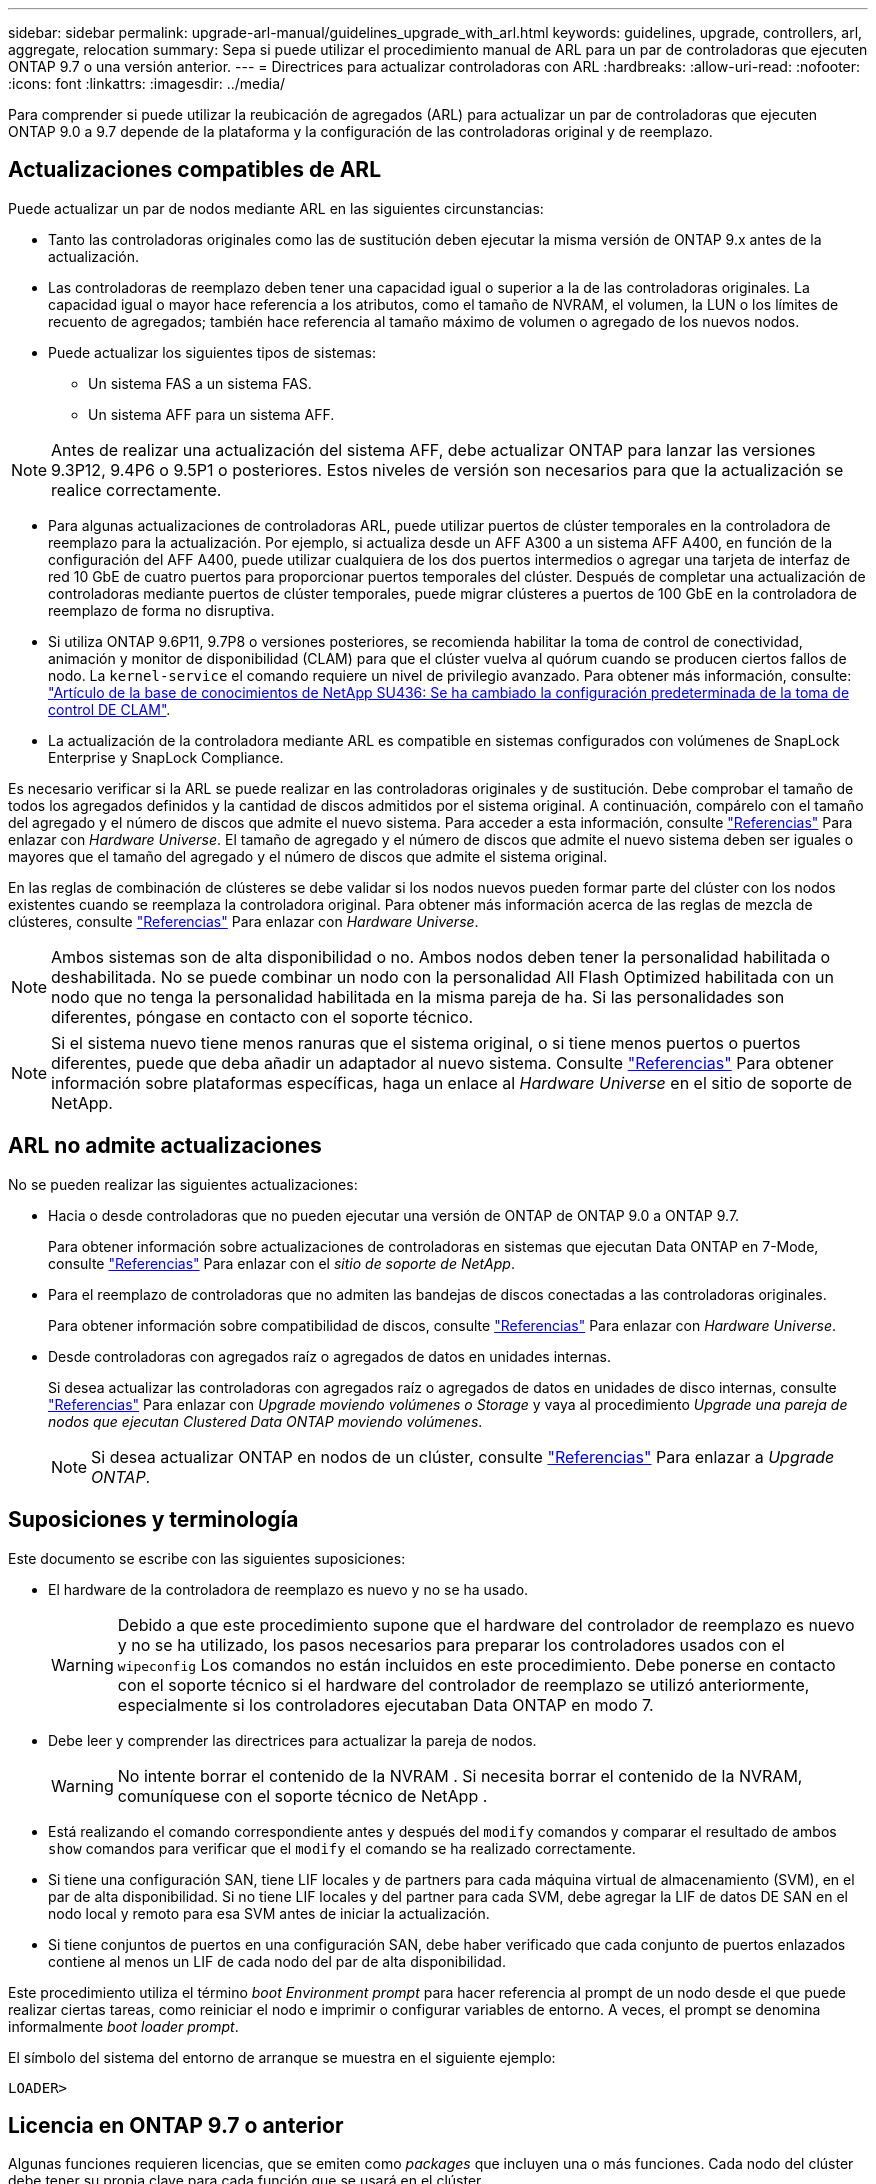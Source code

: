---
sidebar: sidebar 
permalink: upgrade-arl-manual/guidelines_upgrade_with_arl.html 
keywords: guidelines, upgrade, controllers, arl, aggregate, relocation 
summary: Sepa si puede utilizar el procedimiento manual de ARL para un par de controladoras que ejecuten ONTAP 9.7 o una versión anterior. 
---
= Directrices para actualizar controladoras con ARL
:hardbreaks:
:allow-uri-read: 
:nofooter: 
:icons: font
:linkattrs: 
:imagesdir: ../media/


[role="lead"]
Para comprender si puede utilizar la reubicación de agregados (ARL) para actualizar un par de controladoras que ejecuten ONTAP 9.0 a 9.7 depende de la plataforma y la configuración de las controladoras original y de reemplazo.



== Actualizaciones compatibles de ARL

Puede actualizar un par de nodos mediante ARL en las siguientes circunstancias:

* Tanto las controladoras originales como las de sustitución deben ejecutar la misma versión de ONTAP 9.x antes de la actualización.
* Las controladoras de reemplazo deben tener una capacidad igual o superior a la de las controladoras originales. La capacidad igual o mayor hace referencia a los atributos, como el tamaño de NVRAM, el volumen, la LUN o los límites de recuento de agregados; también hace referencia al tamaño máximo de volumen o agregado de los nuevos nodos.
* Puede actualizar los siguientes tipos de sistemas:
+
** Un sistema FAS a un sistema FAS.
** Un sistema AFF para un sistema AFF.





NOTE: Antes de realizar una actualización del sistema AFF, debe actualizar ONTAP para lanzar las versiones 9.3P12, 9.4P6 o 9.5P1 o posteriores. Estos niveles de versión son necesarios para que la actualización se realice correctamente.

* Para algunas actualizaciones de controladoras ARL, puede utilizar puertos de clúster temporales en la controladora de reemplazo para la actualización. Por ejemplo, si actualiza desde un AFF A300 a un sistema AFF A400, en función de la configuración del AFF A400, puede utilizar cualquiera de los dos puertos intermedios o agregar una tarjeta de interfaz de red 10 GbE de cuatro puertos para proporcionar puertos temporales del clúster. Después de completar una actualización de controladoras mediante puertos de clúster temporales, puede migrar clústeres a puertos de 100 GbE en la controladora de reemplazo de forma no disruptiva.
* Si utiliza ONTAP 9.6P11, 9.7P8 o versiones posteriores, se recomienda habilitar la toma de control de conectividad, animación y monitor de disponibilidad (CLAM) para que el clúster vuelva al quórum cuando se producen ciertos fallos de nodo. La `kernel-service` el comando requiere un nivel de privilegio avanzado. Para obtener más información, consulte: https://kb.netapp.com/Support_Bulletins/Customer_Bulletins/SU436["Artículo de la base de conocimientos de NetApp SU436: Se ha cambiado la configuración predeterminada de la toma de control DE CLAM"^].
* La actualización de la controladora mediante ARL es compatible en sistemas configurados con volúmenes de SnapLock Enterprise y SnapLock Compliance.


Es necesario verificar si la ARL se puede realizar en las controladoras originales y de sustitución. Debe comprobar el tamaño de todos los agregados definidos y la cantidad de discos admitidos por el sistema original. A continuación, compárelo con el tamaño del agregado y el número de discos que admite el nuevo sistema. Para acceder a esta información, consulte link:other_references.html["Referencias"] Para enlazar con _Hardware Universe_. El tamaño de agregado y el número de discos que admite el nuevo sistema deben ser iguales o mayores que el tamaño del agregado y el número de discos que admite el sistema original.

En las reglas de combinación de clústeres se debe validar si los nodos nuevos pueden formar parte del clúster con los nodos existentes cuando se reemplaza la controladora original. Para obtener más información acerca de las reglas de mezcla de clústeres, consulte link:other_references.html["Referencias"] Para enlazar con _Hardware Universe_.


NOTE: Ambos sistemas son de alta disponibilidad o no. Ambos nodos deben tener la personalidad habilitada o deshabilitada. No se puede combinar un nodo con la personalidad All Flash Optimized habilitada con un nodo que no tenga la personalidad habilitada en la misma pareja de ha. Si las personalidades son diferentes, póngase en contacto con el soporte técnico.


NOTE: Si el sistema nuevo tiene menos ranuras que el sistema original, o si tiene menos puertos o puertos diferentes, puede que deba añadir un adaptador al nuevo sistema. Consulte link:other_references.html["Referencias"] Para obtener información sobre plataformas específicas, haga un enlace al _Hardware Universe_ en el sitio de soporte de NetApp.



== ARL no admite actualizaciones

No se pueden realizar las siguientes actualizaciones:

* Hacia o desde controladoras que no pueden ejecutar una versión de ONTAP de ONTAP 9.0 a ONTAP 9.7.
+
Para obtener información sobre actualizaciones de controladoras en sistemas que ejecutan Data ONTAP en 7-Mode, consulte link:other_references.html["Referencias"] Para enlazar con el _sitio de soporte de NetApp_.

* Para el reemplazo de controladoras que no admiten las bandejas de discos conectadas a las controladoras originales.
+
Para obtener información sobre compatibilidad de discos, consulte link:other_references.html["Referencias"] Para enlazar con _Hardware Universe_.

* Desde controladoras con agregados raíz o agregados de datos en unidades internas.
+
Si desea actualizar las controladoras con agregados raíz o agregados de datos en unidades de disco internas, consulte link:other_references.html["Referencias"] Para enlazar con _Upgrade moviendo volúmenes o Storage_ y vaya al procedimiento _Upgrade una pareja de nodos que ejecutan Clustered Data ONTAP moviendo volúmenes_.

+

NOTE: Si desea actualizar ONTAP en nodos de un clúster, consulte link:other_references.html["Referencias"] Para enlazar a _Upgrade ONTAP_.





== Suposiciones y terminología

Este documento se escribe con las siguientes suposiciones:

* El hardware de la controladora de reemplazo es nuevo y no se ha usado.
+

WARNING: Debido a que este procedimiento supone que el hardware del controlador de reemplazo es nuevo y no se ha utilizado, los pasos necesarios para preparar los controladores usados ​​con el `wipeconfig` Los comandos no están incluidos en este procedimiento.  Debe ponerse en contacto con el soporte técnico si el hardware del controlador de reemplazo se utilizó anteriormente, especialmente si los controladores ejecutaban Data ONTAP en modo 7.

* Debe leer y comprender las directrices para actualizar la pareja de nodos.
+

WARNING: No intente borrar el contenido de la NVRAM .  Si necesita borrar el contenido de la NVRAM, comuníquese con el soporte técnico de NetApp .

* Está realizando el comando correspondiente antes y después del `modify` comandos y comparar el resultado de ambos `show` comandos para verificar que el `modify` el comando se ha realizado correctamente.
* Si tiene una configuración SAN, tiene LIF locales y de partners para cada máquina virtual de almacenamiento (SVM), en el par de alta disponibilidad. Si no tiene LIF locales y del partner para cada SVM, debe agregar la LIF de datos DE SAN en el nodo local y remoto para esa SVM antes de iniciar la actualización.
* Si tiene conjuntos de puertos en una configuración SAN, debe haber verificado que cada conjunto de puertos enlazados contiene al menos un LIF de cada nodo del par de alta disponibilidad.


Este procedimiento utiliza el término _boot Environment prompt_ para hacer referencia al prompt de un nodo desde el que puede realizar ciertas tareas, como reiniciar el nodo e imprimir o configurar variables de entorno. A veces, el prompt se denomina informalmente _boot loader prompt_.

El símbolo del sistema del entorno de arranque se muestra en el siguiente ejemplo:

[listing]
----
LOADER>
----


== Licencia en ONTAP 9.7 o anterior

Algunas funciones requieren licencias, que se emiten como _packages_ que incluyen una o más funciones. Cada nodo del clúster debe tener su propia clave para cada función que se usará en el clúster.

Si no tiene claves de licencia nuevas, las funciones con licencia actualmente en el clúster están disponibles para la nueva controladora y seguirán funcionando. Sin embargo, el uso de funciones sin licencia en la controladora puede dejar de cumplir con el acuerdo de licencia, de modo que debe instalar la nueva clave o las claves de licencia para la nueva controladora una vez que finalice la actualización.

Todas las claves de licencia tienen una longitud de 28 caracteres alfabéticos en mayúsculas. Consulte link:other_references.html["Referencias"] Para enlazar al _sitio de soporte de NetApp_ donde puede obtener claves de licencia nuevas de 28 caracteres de ONTAP 9.7. o anterior. Las claves están disponibles en la sección _My Support_ en _Software licences_. Si el sitio no tiene las claves de licencia que necesita, póngase en contacto con su representante de ventas de NetApp.

Para obtener información detallada sobre las licencias, vaya a. link:other_references.html["Referencias"] Para vincular a _System Administration Reference_.



== Cifrado del almacenamiento

Los nodos originales o los nodos nuevos pueden estar habilitados para el cifrado de almacenamiento. En ese caso, deberá seguir los pasos adicionales de este procedimiento para verificar que Storage Encryption esté configurado correctamente.

Si desea usar Storage Encryption, todas las unidades de disco asociadas a los nodos deben tener unidades de disco de autocifrado.



== Clústeres de dos nodos sin switches

Si va a actualizar nodos en un clúster sin switches de dos nodos, puede dejar los nodos en el clúster sin switches mientras realiza la actualización. No es necesario convertirlos en un clúster con switches.



== Solucionar problemas

Es posible que aparezca un error mientras se actualiza la pareja de nodos. El nodo podría bloquearse, es posible que los agregados no se reubiquen o que los LIF no migren. La causa del fallo y su solución dependen de cuándo se produjo el fallo durante el procedimiento de actualización.

Si ocurre algún problema al actualizar los controladores, consulte la link:aggregate_relocation_failures.html["Solucionar problemas"] sección. La información sobre los fallos que pueden ocurrir se enumera por fase del procedimiento en el link:arl_upgrade_workflow.html["Secuencia de actualización de ARL"] .

Si no encuentra ninguna solución al problema que encontró, póngase en contacto con el soporte técnico.
